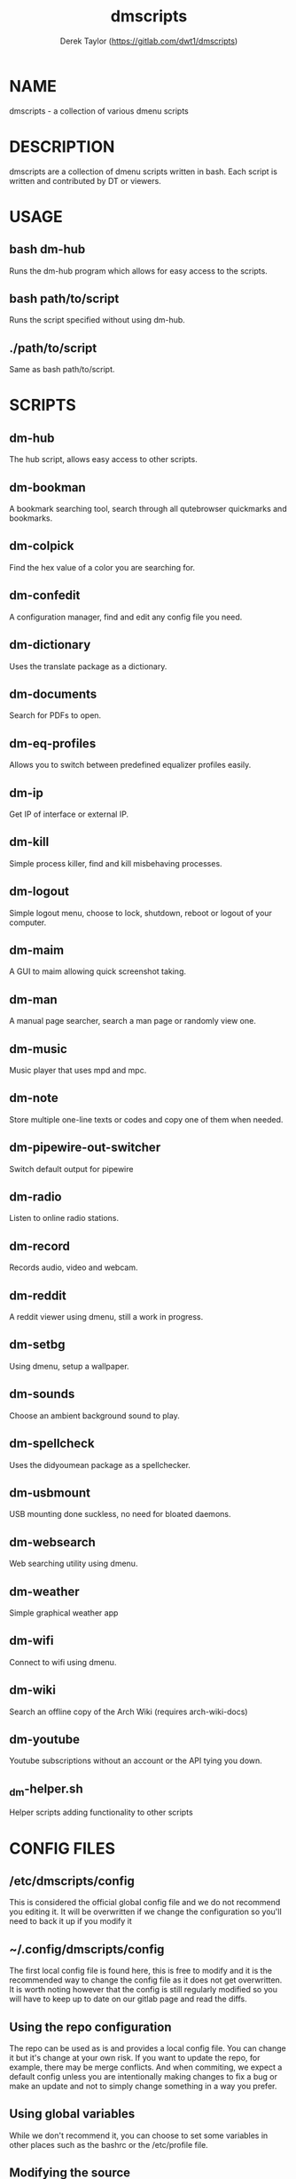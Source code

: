#+TITLE: dmscripts
#+AUTHOR: Derek Taylor (https://gitlab.com/dwt1/dmscripts)

* NAME
dmscripts - a collection of various dmenu scripts

* DESCRIPTION
dmscripts are a collection of dmenu scripts written in bash.  Each script is written and contributed by DT or viewers.

* USAGE
** bash dm-hub
Runs the dm-hub program which allows for easy access to the scripts.
** bash path/to/script
Runs the script specified without using dm-hub.
** ./path/to/script
Same as bash path/to/script.

* SCRIPTS
** dm-hub
The hub script, allows easy access to other scripts.
** dm-bookman
A bookmark searching tool, search through all qutebrowser quickmarks and bookmarks.
** dm-colpick
Find the hex value of a color you are searching for.
** dm-confedit
A configuration manager, find and edit any config file you need.
** dm-dictionary
 Uses the translate package as a dictionary.
** dm-documents
Search for PDFs to open.
** dm-eq-profiles
Allows you to switch between predefined equalizer profiles easily.
** dm-ip
Get IP of interface or external IP.
** dm-kill
Simple process killer, find and kill misbehaving processes.
** dm-logout
Simple logout menu, choose to lock, shutdown, reboot or logout of your computer.
** dm-maim
A GUI to maim allowing quick screenshot taking.
** dm-man
A manual page searcher, search a man page or randomly view one.
** dm-music
Music player that uses mpd and mpc.
** dm-note
Store multiple one-line texts or codes and copy one of them when needed.
** dm-pipewire-out-switcher
Switch default output for pipewire
** dm-radio
Listen to online radio stations.
** dm-record
Records audio, video and webcam.
** dm-reddit
A reddit viewer using dmenu, still a work in progress.
** dm-setbg
Using dmenu, setup a wallpaper.
** dm-sounds
Choose an ambient background sound to play.
** dm-spellcheck
Uses the didyoumean package as a spellchecker.
** dm-usbmount
USB mounting done suckless, no need for bloated daemons.
** dm-websearch
Web searching utility using dmenu.
** dm-weather
Simple graphical weather app
** dm-wifi
Connect to wifi using dmenu.
** dm-wiki
Search an offline copy of the Arch Wiki (requires arch-wiki-docs)
** dm-youtube
Youtube subscriptions without an account or the API tying you down.
** _dm-helper.sh
Helper scripts adding functionality to other scripts

* CONFIG FILES
** /etc/dmscripts/config
This is considered the official global config file and we do not recommend you editing it. It will be overwritten if we change the configuration so you'll need to back it up if you modify it
** ~/.config/dmscripts/config
The first local config file is found here, this is free to modify and it is the recommended way to change the config file as it does not get overwritten. It is worth noting however that the config is still regularly modified so you will have to keep up to date on our gitlab page and read the diffs.
** Using the repo configuration
The repo can be used as is and provides a local config file. You can change it but it's change at your own risk. If you want to update the repo, for example, there may be merge conflicts. And when commiting, we expect a default config unless you are intentionally making changes to fix a bug or make an update and not to simply change something in a way you prefer.
** Using global variables
While we don't recommend it, you can choose to set some variables in other places such as the bashrc or the /etc/profile file. 
** Modifying the source
Finally, you can modify the source code to add more files to modify or to customize dmscripts to your heart's content, please report any bugs along the way however. Confirm it on an unmodified version first and read the issues.

* CONFIGURATION
** DMENU variable
DMENU is the default variable used in dmscripts, we expect all scripts to use DMENU in substitution of the dmenu command as we want our scripts to be accessible without modifying the source code. Currently DMENU is defined in a case statement which is used to define DMENU differently depending on the script.
** Other variables
A lot of the other variables are simply program names or directories and are not worth going into further details.
** Lists
Some our config is done in a list like format. There are two syntaxes, -A and -a. 

-A uses the format of:
#+begin_example
variable[name-displayed-in-dmenu]=what-it-actually-means
#+end_example

-a uses:
#+begin_example
variable=(
"thing1"
"thing2"
...
)
#+end_example


